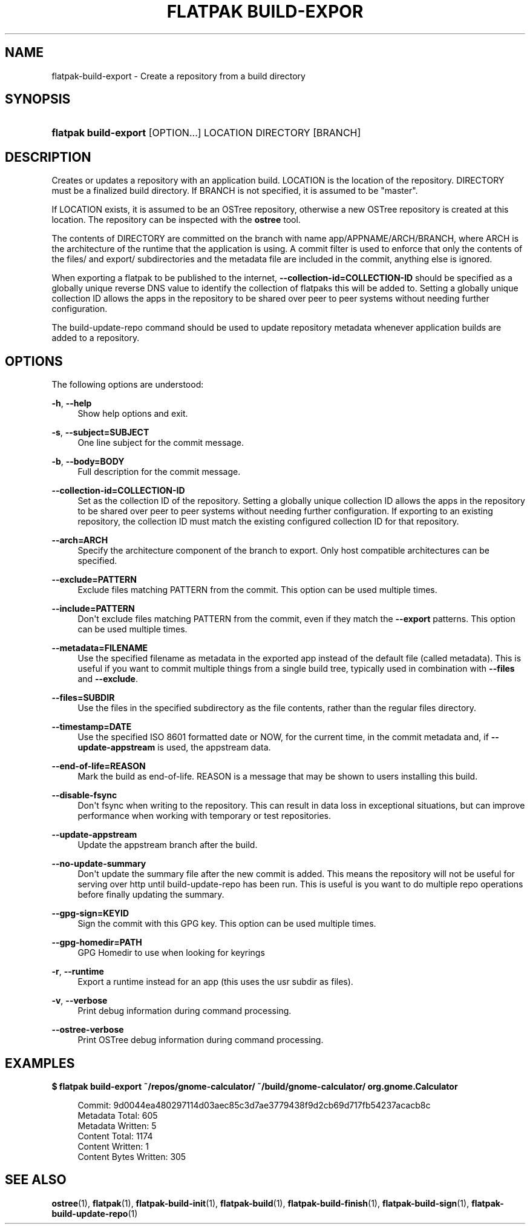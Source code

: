 '\" t
.\"     Title: flatpak build-export
.\"    Author: Alexander Larsson <alexl@redhat.com>
.\" Generator: DocBook XSL Stylesheets vsnapshot <http://docbook.sf.net/>
.\"      Date: 03/29/2019
.\"    Manual: flatpak build-export
.\"    Source: flatpak
.\"  Language: English
.\"
.TH "FLATPAK BUILD\-EXPOR" "1" "" "flatpak" "flatpak build-export"
.\" -----------------------------------------------------------------
.\" * Define some portability stuff
.\" -----------------------------------------------------------------
.\" ~~~~~~~~~~~~~~~~~~~~~~~~~~~~~~~~~~~~~~~~~~~~~~~~~~~~~~~~~~~~~~~~~
.\" http://bugs.debian.org/507673
.\" http://lists.gnu.org/archive/html/groff/2009-02/msg00013.html
.\" ~~~~~~~~~~~~~~~~~~~~~~~~~~~~~~~~~~~~~~~~~~~~~~~~~~~~~~~~~~~~~~~~~
.ie \n(.g .ds Aq \(aq
.el       .ds Aq '
.\" -----------------------------------------------------------------
.\" * set default formatting
.\" -----------------------------------------------------------------
.\" disable hyphenation
.nh
.\" disable justification (adjust text to left margin only)
.ad l
.\" -----------------------------------------------------------------
.\" * MAIN CONTENT STARTS HERE *
.\" -----------------------------------------------------------------
.SH "NAME"
flatpak-build-export \- Create a repository from a build directory
.SH "SYNOPSIS"
.HP \w'\fBflatpak\ build\-export\fR\ 'u
\fBflatpak build\-export\fR [OPTION...] LOCATION DIRECTORY [BRANCH]
.SH "DESCRIPTION"
.PP
Creates or updates a repository with an application build\&.
LOCATION
is the location of the repository\&.
DIRECTORY
must be a finalized build directory\&. If
BRANCH
is not specified, it is assumed to be "master"\&.
.PP
If
LOCATION
exists, it is assumed to be an OSTree repository, otherwise a new OSTree repository is created at this location\&. The repository can be inspected with the
\fBostree\fR
tool\&.
.PP
The contents of
DIRECTORY
are committed on the branch with name
app/APPNAME/ARCH/BRANCH, where ARCH is the architecture of the runtime that the application is using\&. A commit filter is used to enforce that only the contents of the
files/
and
export/
subdirectories and the
metadata
file are included in the commit, anything else is ignored\&.
.PP
When exporting a flatpak to be published to the internet,
\fB\-\-collection\-id=COLLECTION\-ID\fR
should be specified as a globally unique reverse DNS value to identify the collection of flatpaks this will be added to\&. Setting a globally unique collection ID allows the apps in the repository to be shared over peer to peer systems without needing further configuration\&.
.PP
The build\-update\-repo command should be used to update repository metadata whenever application builds are added to a repository\&.
.SH "OPTIONS"
.PP
The following options are understood:
.PP
\fB\-h\fR, \fB\-\-help\fR
.RS 4
Show help options and exit\&.
.RE
.PP
\fB\-s\fR, \fB\-\-subject=SUBJECT\fR
.RS 4
One line subject for the commit message\&.
.RE
.PP
\fB\-b\fR, \fB\-\-body=BODY\fR
.RS 4
Full description for the commit message\&.
.RE
.PP
\fB\-\-collection\-id=COLLECTION\-ID\fR
.RS 4
Set as the collection ID of the repository\&. Setting a globally unique collection ID allows the apps in the repository to be shared over peer to peer systems without needing further configuration\&. If exporting to an existing repository, the collection ID must match the existing configured collection ID for that repository\&.
.RE
.PP
\fB\-\-arch=ARCH\fR
.RS 4
Specify the architecture component of the branch to export\&. Only host compatible architectures can be specified\&.
.RE
.PP
\fB\-\-exclude=PATTERN\fR
.RS 4
Exclude files matching
PATTERN
from the commit\&. This option can be used multiple times\&.
.RE
.PP
\fB\-\-include=PATTERN\fR
.RS 4
Don\*(Aqt exclude files matching
PATTERN
from the commit, even if they match the
\fB\-\-export\fR
patterns\&. This option can be used multiple times\&.
.RE
.PP
\fB\-\-metadata=FILENAME\fR
.RS 4
Use the specified filename as metadata in the exported app instead of the default file (called
metadata)\&. This is useful if you want to commit multiple things from a single build tree, typically used in combination with
\fB\-\-files\fR
and
\fB\-\-exclude\fR\&.
.RE
.PP
\fB\-\-files=SUBDIR\fR
.RS 4
Use the files in the specified subdirectory as the file contents, rather than the regular
files
directory\&.
.RE
.PP
\fB\-\-timestamp=DATE\fR
.RS 4
Use the specified ISO 8601 formatted date or NOW, for the current time, in the commit metadata and, if
\fB\-\-update\-appstream\fR
is used, the appstream data\&.
.RE
.PP
\fB\-\-end\-of\-life=REASON\fR
.RS 4
Mark the build as end\-of\-life\&. REASON is a message that may be shown to users installing this build\&.
.RE
.PP
\fB\-\-disable\-fsync\fR
.RS 4
Don\*(Aqt fsync when writing to the repository\&. This can result in data loss in exceptional situations, but can improve performance when working with temporary or test repositories\&.
.RE
.PP
\fB\-\-update\-appstream\fR
.RS 4
Update the appstream branch after the build\&.
.RE
.PP
\fB\-\-no\-update\-summary\fR
.RS 4
Don\*(Aqt update the summary file after the new commit is added\&. This means the repository will not be useful for serving over http until build\-update\-repo has been run\&. This is useful is you want to do multiple repo operations before finally updating the summary\&.
.RE
.PP
\fB\-\-gpg\-sign=KEYID\fR
.RS 4
Sign the commit with this GPG key\&. This option can be used multiple times\&.
.RE
.PP
\fB\-\-gpg\-homedir=PATH\fR
.RS 4
GPG Homedir to use when looking for keyrings
.RE
.PP
\fB\-r\fR, \fB\-\-runtime\fR
.RS 4
Export a runtime instead for an app (this uses the usr subdir as files)\&.
.RE
.PP
\fB\-v\fR, \fB\-\-verbose\fR
.RS 4
Print debug information during command processing\&.
.RE
.PP
\fB\-\-ostree\-verbose\fR
.RS 4
Print OSTree debug information during command processing\&.
.RE
.SH "EXAMPLES"
.PP
\fB$ flatpak build\-export ~/repos/gnome\-calculator/ ~/build/gnome\-calculator/ org\&.gnome\&.Calculator\fR
.sp
.if n \{\
.RS 4
.\}
.nf
Commit: 9d0044ea480297114d03aec85c3d7ae3779438f9d2cb69d717fb54237acacb8c
Metadata Total: 605
Metadata Written: 5
Content Total: 1174
Content Written: 1
Content Bytes Written: 305
.fi
.if n \{\
.RE
.\}
.SH "SEE ALSO"
.PP
\fBostree\fR(1),
\fBflatpak\fR(1),
\fBflatpak-build-init\fR(1),
\fBflatpak-build\fR(1),
\fBflatpak-build-finish\fR(1),
\fBflatpak-build-sign\fR(1),
\fBflatpak-build-update-repo\fR(1)
